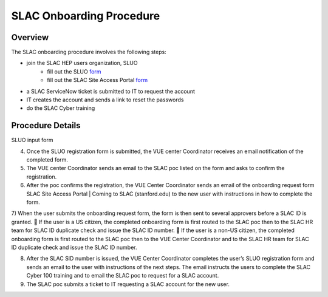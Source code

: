 ############################
SLAC Onboarding Procedure
############################

Overview
=============================

The SLAC onboarding procedure involves the following steps:

- join the SLAC HEP users organization, SLUO
   - fill out the SLUO `form <https://oraweb4.slac.stanford.edu/apex/epnprod/f?p=134:1::::::>`__
   - fill out the SLAC Site Access Portal `form <https://vue.slac.stanford.edu/content/slac-site-access-portal>`__
- a SLAC ServiceNow ticket is submitted to IT to request the account
- IT creates the account and sends a link to reset the passwords
- do the SLAC Cyber training

Procedure Details
=============================

SLUO input form

.. image:: /_static/usdf/dev_guide/SLUO_New_User_Form.png

4)	Once the SLUO registration form is submitted, the VUE center Coordinator receives an email notification of the completed form.

5)	The VUE center Coordinator sends an email to the SLAC poc listed on the form and asks to confirm the registration. 
6)	After the poc confirms the registration, the VUE Center Coordinator sends an email of the onboarding request form SLAC Site Access Portal | Coming to SLAC (stanford.edu) to the new user with instructions in how to complete the form.

7)	When the user submits the onboarding request form, the form is then sent to several approvers before a SLAC ID is granted.
	If the user is a US citizen, the completed onboarding form is first routed to the SLAC poc then to the SLAC HR team for SLAC ID duplicate check and issue the SLAC ID number.
	If the user is a non-US citizen, the completed onboarding form is first routed to the SLAC poc then to the VUE Center Coordinator and to the SLAC HR team for SLAC ID duplicate check and issue the SLAC ID number.

8)	After the SLAC SID number is issued, the VUE Center Coordinator completes the user’s SLUO registration form and sends an email to the user with instructions of the next steps. The email instructs the users to complete the SLAC Cyber 100 training and to email the SLAC poc to request for a SLAC account.  

9)	The SLAC poc submits a ticket to IT requesting a SLAC account for the new user.  



